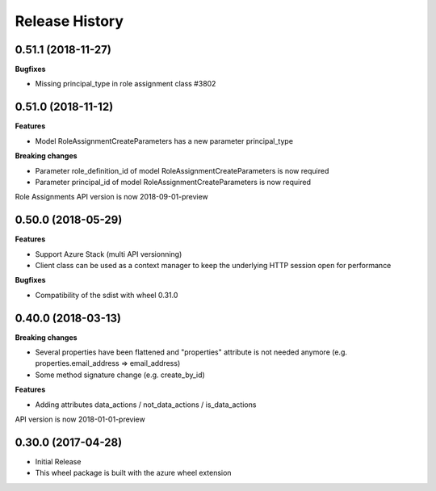 .. :changelog:

Release History
===============

0.51.1 (2018-11-27)
+++++++++++++++++++

**Bugfixes**

- Missing principal_type in role assignment class  #3802

0.51.0 (2018-11-12)
+++++++++++++++++++

**Features**

- Model RoleAssignmentCreateParameters has a new parameter principal_type

**Breaking changes**

- Parameter role_definition_id of model RoleAssignmentCreateParameters is now required
- Parameter principal_id of model RoleAssignmentCreateParameters is now required

Role Assignments API version is now 2018-09-01-preview

0.50.0 (2018-05-29)
+++++++++++++++++++

**Features**

- Support Azure Stack (multi API versionning)
- Client class can be used as a context manager to keep the underlying HTTP session open for performance

**Bugfixes**

- Compatibility of the sdist with wheel 0.31.0

0.40.0 (2018-03-13)
+++++++++++++++++++

**Breaking changes**

- Several properties have been flattened and "properties" attribute is not needed anymore
  (e.g. properties.email_address => email_address)
- Some method signature change (e.g. create_by_id)

**Features**

- Adding attributes data_actions / not_data_actions / is_data_actions

API version is now 2018-01-01-preview

0.30.0 (2017-04-28)
+++++++++++++++++++

* Initial Release
* This wheel package is built with the azure wheel extension
